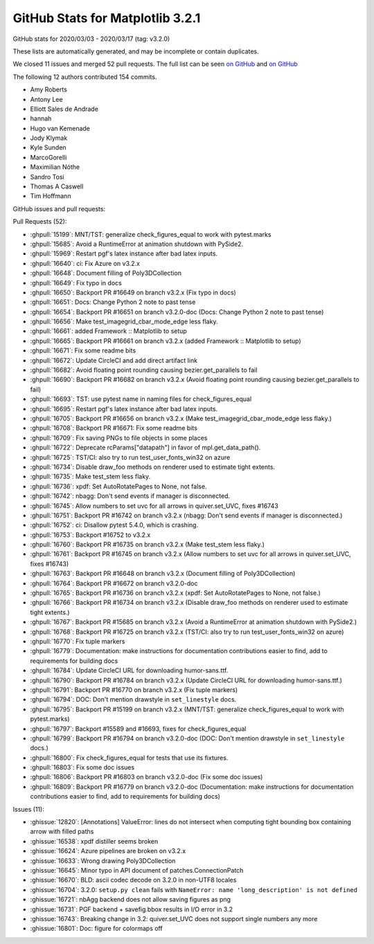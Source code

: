 .. _github-stats-3-2-1:

GitHub Stats for Matplotlib 3.2.1
=================================

GitHub stats for 2020/03/03 - 2020/03/17 (tag: v3.2.0)

These lists are automatically generated, and may be incomplete or contain duplicates.

We closed 11 issues and merged 52 pull requests.
The full list can be seen `on GitHub <https://github.com/matplotlib/matplotlib/milestone/49?closed=1>`__
and `on GitHub <https://github.com/matplotlib/matplotlib/milestone/51?closed=1>`__

The following 12 authors contributed 154 commits.

* Amy Roberts
* Antony Lee
* Elliott Sales de Andrade
* hannah
* Hugo van Kemenade
* Jody Klymak
* Kyle Sunden
* MarcoGorelli
* Maximilian Nöthe
* Sandro Tosi
* Thomas A Caswell
* Tim Hoffmann

GitHub issues and pull requests:

Pull Requests (52):

* :ghpull:`15199`: MNT/TST: generalize check_figures_equal to work with pytest.marks
* :ghpull:`15685`: Avoid a RuntimeError at animation shutdown with PySide2.
* :ghpull:`15969`: Restart pgf's latex instance after bad latex inputs.
* :ghpull:`16640`: ci: Fix Azure on v3.2.x
* :ghpull:`16648`: Document filling of Poly3DCollection
* :ghpull:`16649`: Fix typo in docs
* :ghpull:`16650`: Backport PR #16649 on branch v3.2.x (Fix typo in docs)
* :ghpull:`16651`: Docs: Change Python 2 note to past tense
* :ghpull:`16654`: Backport PR #16651 on branch v3.2.0-doc (Docs: Change Python 2 note to past tense)
* :ghpull:`16656`: Make test_imagegrid_cbar_mode_edge less flaky.
* :ghpull:`16661`: added Framework :: Matplotlib  to setup
* :ghpull:`16665`: Backport PR #16661 on branch v3.2.x (added Framework :: Matplotlib  to setup)
* :ghpull:`16671`: Fix some readme bits
* :ghpull:`16672`: Update CircleCI and add direct artifact link
* :ghpull:`16682`: Avoid floating point rounding causing bezier.get_parallels to fail
* :ghpull:`16690`: Backport PR #16682 on branch v3.2.x (Avoid floating point rounding causing bezier.get_parallels to fail)
* :ghpull:`16693`: TST: use pytest name in naming files for check_figures_equal
* :ghpull:`16695`: Restart pgf's latex instance after bad latex inputs.
* :ghpull:`16705`: Backport PR #16656 on branch v3.2.x (Make test_imagegrid_cbar_mode_edge less flaky.)
* :ghpull:`16708`: Backport PR #16671: Fix some readme bits
* :ghpull:`16709`: Fix saving PNGs to file objects in some places
* :ghpull:`16722`: Deprecate rcParams["datapath"] in favor of mpl.get_data_path().
* :ghpull:`16725`: TST/CI: also try to run test_user_fonts_win32 on azure
* :ghpull:`16734`: Disable draw_foo methods on renderer used to estimate tight extents.
* :ghpull:`16735`: Make test_stem less flaky.
* :ghpull:`16736`: xpdf: Set AutoRotatePages to None, not false.
* :ghpull:`16742`: nbagg: Don't send events if manager is disconnected.
* :ghpull:`16745`: Allow numbers to set uvc for all arrows in quiver.set_UVC, fixes #16743
* :ghpull:`16751`: Backport PR #16742 on branch v3.2.x (nbagg: Don't send events if manager is disconnected.)
* :ghpull:`16752`: ci: Disallow pytest 5.4.0, which is crashing.
* :ghpull:`16753`: Backport #16752 to v3.2.x
* :ghpull:`16760`: Backport PR #16735 on branch v3.2.x (Make test_stem less flaky.)
* :ghpull:`16761`: Backport PR #16745 on branch v3.2.x (Allow numbers to set uvc for all arrows in quiver.set_UVC, fixes #16743)
* :ghpull:`16763`: Backport PR #16648 on branch v3.2.x (Document filling of Poly3DCollection)
* :ghpull:`16764`: Backport PR #16672 on branch v3.2.0-doc
* :ghpull:`16765`: Backport PR #16736 on branch v3.2.x (xpdf: Set AutoRotatePages to None, not false.)
* :ghpull:`16766`: Backport PR #16734 on branch v3.2.x (Disable draw_foo methods on renderer used to estimate tight extents.)
* :ghpull:`16767`: Backport PR #15685 on branch v3.2.x (Avoid a RuntimeError at animation shutdown with PySide2.)
* :ghpull:`16768`: Backport PR #16725 on branch v3.2.x (TST/CI: also try to run test_user_fonts_win32 on azure)
* :ghpull:`16770`: Fix tuple markers
* :ghpull:`16779`: Documentation: make instructions for documentation contributions easier to find, add to requirements for building docs
* :ghpull:`16784`: Update CircleCI URL for downloading humor-sans.ttf.
* :ghpull:`16790`: Backport PR #16784 on branch v3.2.x (Update CircleCI URL for downloading humor-sans.ttf.)
* :ghpull:`16791`: Backport PR #16770 on branch v3.2.x (Fix tuple markers)
* :ghpull:`16794`: DOC: Don't mention drawstyle in ``set_linestyle`` docs.
* :ghpull:`16795`: Backport PR #15199 on branch v3.2.x (MNT/TST: generalize check_figures_equal to work with pytest.marks)
* :ghpull:`16797`: Backport #15589 and #16693, fixes for check_figures_equal
* :ghpull:`16799`: Backport PR #16794 on branch v3.2.0-doc (DOC: Don't mention drawstyle in ``set_linestyle`` docs.)
* :ghpull:`16800`: Fix check_figures_equal for tests that use its fixtures.
* :ghpull:`16803`: Fix some doc issues
* :ghpull:`16806`: Backport PR #16803 on branch v3.2.0-doc (Fix some doc issues)
* :ghpull:`16809`: Backport PR #16779 on branch v3.2.0-doc (Documentation: make instructions for documentation contributions easier to find, add to requirements for building docs)

Issues (11):

* :ghissue:`12820`: [Annotations] ValueError: lines do not intersect when computing tight bounding box containing arrow with filled paths
* :ghissue:`16538`: xpdf distiller seems broken
* :ghissue:`16624`: Azure pipelines are broken on v3.2.x
* :ghissue:`16633`: Wrong drawing Poly3DCollection
* :ghissue:`16645`: Minor typo in API document of patches.ConnectionPatch
* :ghissue:`16670`: BLD: ascii codec decode on 3.2.0 in non-UTF8 locales
* :ghissue:`16704`: 3.2.0: ``setup.py clean`` fails with ``NameError: name 'long_description' is not defined``
* :ghissue:`16721`: nbAgg backend does not allow saving figures as png
* :ghissue:`16731`: PGF backend + savefig.bbox results in I/O error in 3.2
* :ghissue:`16743`: Breaking change in 3.2: quiver.set_UVC does not support single numbers any more
* :ghissue:`16801`: Doc: figure for colormaps off
